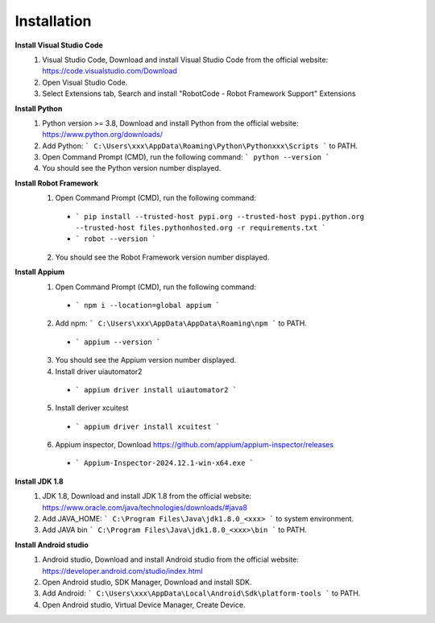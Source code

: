 =========================
Installation
=========================

**Install Visual Studio Code**
  1. Visual Studio Code, Download and install Visual Studio Code from the official website: https://code.visualstudio.com/Download
  2. Open Visual Studio Code.
  3. Select Extensions tab, Search and install "RobotCode - Robot Framework Support" Extensions

**Install Python**
  1. Python version >= 3.8, Download and install Python from the official website: https://www.python.org/downloads/
  2. Add Python: ``` C:\Users\xxx\AppData\Roaming\Python\Pythonxxx\Scripts ``` to PATH.
  3. Open Command Prompt (CMD), run the following command: ``` python --version ```
  4. You should see the Python version number displayed.

**Install Robot Framework**
  1. Open Command Prompt (CMD), run the following command:
    - ``` pip install --trusted-host pypi.org --trusted-host pypi.python.org --trusted-host files.pythonhosted.org -r requirements.txt ```
    - ``` robot --version ```
  2. You should see the Robot Framework version number displayed.

**Install Appium**
  1. Open Command Prompt (CMD), run the following command: 
    - ``` npm i --location=global appium ```
  2. Add npm: ``` C:\Users\xxx\AppData\AppData\Roaming\npm ``` to PATH.
    - ``` appium --version ```
  3. You should see the Appium version number displayed.
  4. Install driver uiautomator2
    - ``` appium driver install uiautomator2 ```
  5. Install deriver xcuitest
    - ``` appium driver install xcuitest ```
  6. Appium inspector, Download https://github.com/appium/appium-inspector/releases
    - ``` Appium-Inspector-2024.12.1-win-x64.exe ```

**Install JDK 1.8**
  1. JDK 1.8, Download and install JDK 1.8 from the official website: https://www.oracle.com/java/technologies/downloads/#java8
  2. Add JAVA_HOME: ``` C:\Program Files\Java\jdk1.8.0_<xxx> ``` to system environment.
  3. Add JAVA bin ``` C:\Program Files\Java\jdk1.8.0_<xxx>\bin ``` to PATH.

**Install Android studio**
  1. Android studio, Download and install Android studio from the official website: https://developer.android.com/studio/index.html
  2. Open Android studio, SDK Manager, Download and install SDK.
  3. Add Android: ``` C:\Users\xxx\AppData\Local\Android\Sdk\platform-tools ``` to PATH.
  4. Open Android studio, Virtual Device Manager, Create Device.

